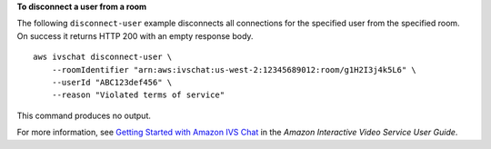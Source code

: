 **To disconnect a user from a room**

The following ``disconnect-user`` example disconnects all connections for the specified user from the specified room. On success it returns HTTP 200 with an empty response body. ::

    aws ivschat disconnect-user \
        --roomIdentifier "arn:aws:ivschat:us-west-2:12345689012:room/g1H2I3j4k5L6" \
        --userId "ABC123def456" \
        --reason "Violated terms of service"

This command produces no output.

For more information, see `Getting Started with Amazon IVS Chat <https://docs.aws.amazon.com/ivs/latest/userguide/getting-started-chat.html>`__ in the *Amazon Interactive Video Service User Guide*.